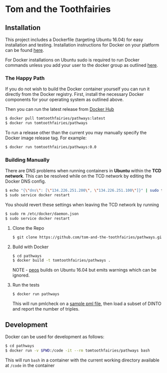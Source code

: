 * Tom and the Toothfairies
** Installation
This project includes a Dockerfile (targeting Ubuntu 16.04) for easy
installation and testing. Installation instructions for Docker on your platform
can be found [[https://www.docker.com/products/docker][here]].

For Docker installations on Ubuntu sudo is required to run Docker commands
unless you add your user to the docker group as outlined [[http://askubuntu.com/a/477554][here]].
*** The Happy Path
If you do not wish to build the Docker container yourself you can run it
directly from the Docker registry. First, install the necessary Docker
components for your operating system as outlined above.

Then you can run the latest release from [[https://hub.docker.com/r/tomtoothfairies/pathways/][Docker Hub]]
#+BEGIN_SRC bash
$ docker pull tomtoothfairies/pathways:latest
$ docker run tomtoothfairies/pathways
#+END_SRC

To run a release other than the current you may manually specify the Docker
image release tag. For example:
#+BEGIN_SRC bash
$ docker run tomtoothfairies/pathways:0.0
#+END_SRC

*** Building Manually
There are DNS problems when running containers in *Ubuntu* within the *TCD
network*. This can be resolved while on the TCD network by editing the Docker
DNS config.
#+BEGIN_SRC bash
$ echo "{\"dns\": [\"134.226.251.200\", \"134.226.251.100\"]}" | sudo tee -a /etc/docker/daemon.json
$ sudo service docker restart
#+END_SRC
You should revert these settings when leaving the TCD network by running
#+BEGIN_SRC bash
$ sudo rm /etc/docker/daemon.json
$ sudo service docker restart
#+END_SRC

1) Clone the Repo
   #+BEGIN_SRC bash
   $ git clone https://github.com/tom-and-the-toothfairies/pathways.git
   #+END_SRC
2) Build with Docker
   #+BEGIN_SRC bash
   $ cd pathways
   $ docker build -t tomtoothfairies/pathways .
   #+END_SRC
   NOTE - [[https://github.com/jnoll/peos][peos]] builds on Ubuntu 16.04 but emits warnings which can be ignored.
3) Run the tests
   #+BEGIN_SRC bash
   $ docker run pathways
   #+END_SRC
   This will run pmlcheck on a [[https://github.com/jnoll/peos/blob/master/compiler/models/martini.pml][sample pml file]], then load a subset of DINTO and
   report the number of triples.

** Development
Docker can be used for development as follows:
#+BEGIN_SRC bash
$ cd pathways
$ docker run -v $PWD:/code -it --rm tomtoothfairies/pathways bash
#+END_SRC
This will run ~bash~ in a container with the current working directory available
at ~/code~ in the container
